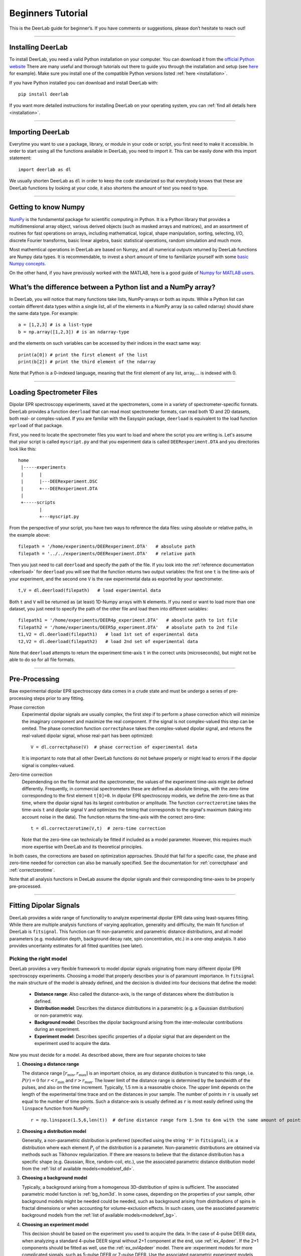 .. _beginners_guide:

Beginners Tutorial
============================================================

This is the DeerLab guide for beginner’s. If you have comments or suggestions, please don’t hesitate to reach out!

--------

Installing DeerLab
-------------------
To install DeerLab, you need a valid Python installation on your computer. You can download it from the `official Python website <https://www.python.org/>`_ There are many useful and thorough tutorials out there to guide 
you through the installation and setup (see `here <https://realpython.com/installing-python/>`_ for example). Make sure you install one of the compatible Python versions listed :ref:`here <installation>`.

If you have Python installed you can download and install DeerLab with: ::

    pip install deerlab


If you want more detailed instructions for installing DeerLab on your operating system, you can :ref:`find all details here <installation>`.

--------

Importing DeerLab
-------------------

Everytime you want to use a package, library, or module in your code or script, you first need to make it accessible.
In order to start using all the functions available in DeerLab, you need to import it. This can be easily done with this import statement: ::

    import deerlab as dl

We usually shorten DeerLab as ``dl`` in order to keep the code standarized so that everybody knows that these are DeerLab functions by
looking at your code, it also shortens the amount of text you need to type. 

--------

Getting to know Numpy
----------------------

`NumPy <https://numpy.org/doc/stable/index.html>`_ is the fundamental package for scientific computing in Python. It is a Python library 
that provides a multidimensional array object, various derived objects (such as masked arrays and matrices), and an 
assortment of routines for fast operations on arrays, including mathematical, logical, shape manipulation, sorting, selecting, I/O, 
discrete Fourier transforms, basic linear algebra, basic statistical operations,
random simulation and much more.

Most mathemtical operations in DeerLab are based on Numpy, and all numerical outputs returned by DeerLab functions are Numpy data types.
It is recommendable, to invest a short amount of time to familiarize yourself 
with some `basic Numpy concepts <https://numpy.org/doc/stable/user/basics.html>`_.

On the other hand, if you have previously worked with the MATLAB, here is a good guide of 
`Numpy for MATLAB users <https://numpy.org/doc/stable/user/numpy-for-matlab-users.html>`_.


What’s the difference between a Python list and a NumPy array?
---------------------------------------------------------------
In DeerLab, you will notice that many functions take lists, NumPy-arrays or both as inputs. While a Python list can contain different data
types within a single list, all of the elements in a NumPy array (a so called ndarray) should share the same data type. For example: ::

    a = [1,2,3] # is a list-type
    b = np.array([1,2,3]) # is an ndarray-type

and the elements on such variables can be accessed by their indices in the exact same way: ::

    print(a[0]) # print the first element of the list
    print(b[2]) # print the third element of the ndarray

Note that Python is a 0-indexed language, meaning that the first element of any list, array,... is indexed with 0. 

--------

Loading Spectrometer Files
--------------------------

Dipolar EPR spectroscopy experiments, saved at the spectrometers, come in a variety of spectrometer-specific formats.  DeerLab provides a 
function ``deerload`` that can read most spectrometer formats, can read both 1D and 2D datasets, both real- or complex-valued. If you are familiar 
with the Easyspin package, ``deerload`` is equivalent to the load function ``eprload`` of that package.  

First, you need to locate the spectrometer files you want to load and where the script you are writing is. Let's assume that your script is called ``myscript.py`` 
and that you experiment data is called ``DEERexperiment.DTA`` and you directories look like this: ::

    home
     |-----experiments
     |      |
     |      |---DEERexperiment.DSC
     |      +---DEERexperiment.DTA
     |
     +-----scripts
            |
            +---myscript.py

From the perspective of your script, you have two ways to reference the data files: using absolute or relative paths, in the example above: ::

    filepath = '/home/experiments/DEERexperiment.DTA'   # absolute path
    filepath = '../../experiments/DEERexperiment.DTA'   # relative path

Then you just need to call ``deerload`` and specify the path of the file. If you look into the :ref:`reference documentation <deerload>`
for ``deerload`` you will see that the function returns two output variables: the first one ``t`` is the time-axis of your experiment, and the second one
``V`` is the raw experimental data as exported by your spectrometer. ::

    t,V = dl.deerload(filepath)   # load experimental data

Both ``t`` and ``V`` will be returned as (at least) 1D-Numpy arrays with ``N`` elements. If you need or want to load more than one dataset, you
just need to specify the path of the other file and load them into different variables: ::

    filepath1 = '/home/experiments/DEER4p_experiment.DTA'   # absolute path to 1st file
    filepath2 = '/home/experiments/DEER5p_experiment.DTA'   # absolute path to 2nd file
    t1,V2 = dl.deerload(filepath1)   # load 1st set of experimental data
    t2,V2 = dl.deerload(filepath2)   # load 2nd set of experimental data

Note that ``deerload`` attempts to return the experiment time-axis ``t`` in the correct units (microseconds), but might not be able to do so for all file formats.

---------------

Pre-Processing
---------------

Raw experimental dipolar EPR spectroscopy data comes in a crude state and must be undergo a series of pre-processing steps prior to any fitting.

Phase correction
    Experimental dipolar signals are usually complex, the first step if to perform a phase correction which will minimize the imaginary component and maximize the real component. 
    If the signal is not complex-valued this step can be omited. The phase correction function ``correctphase`` takes the complex-valued dipolar signal, and returns the real-valued
    dipolar signal, whose real-part has been optimized: ::

        V = dl.correctphase(V)  # phase correction of experimental data

    It is important to note that all other DeerLab functions do not behave properly or might lead to errors if the dipolar signal is
    complex-valued. 

Zero-time correction
    Dependending on the file format and the spectrometer, the values of the experiment time-axis might be defined differently. Frequently, in commercial spectrometers these are defined
    as absolute timings, with the zero-time corresponding to the first element ``t[0]=0``. In dipolar EPR spectroscopy models, we define the zero-time as that time, where the dipolar 
    signal has its largest contribution or amplitude. 
    The function ``correctzerotime`` takes the time-axis ``t`` and dipolar signal ``V`` and optimizes the timing that corresponds to the signal's maximum (taking into account noise in
    the data). The function returns the time-axis with the correct zero-time: ::

        t = dl.correctzerotime(V,t)  # zero-time correction

    Note that the zero-time can technically be fitted if included as a model parameter. However, this requires much more expertise with DeerLab and its theoretical principles. 

In both cases, the corrections are based on optimization approaches. Should that fail for a specific case, the phase and zero-time needed for correction can also be manually specified. 
See the documentation for :ref:`correctphase` and :ref:`correctzerotime`.

Note that all analysis functions in DeeLab assume the dipolar signals and their corresponding time-axes to be properly pre-processed.  

---------------

Fitting Dipolar Signals
-----------------------

DeerLab provides a wide range of functionality to analyze experimental dipolar EPR data using least-squares fitting. While there are multiple analysis functions of varying application, 
generality and difficulty, the main fit function of DeerLab is ``fitsignal``. This function can fit non-parametric and parametric distance distributions, and all model parameters 
(e.g. modulation depth, background decay rate, spin concentration, etc.) in a one-step analysis. It also provides uncertainty estimates for all fitted quantities (see later).

Picking the right model
***********************

DeerLab provides a very flexible framework to model dipolar signals originating from many different dipolar EPR spectroscopy experiments. Choosing a model that properly describes your 
is of paramount importance. In ``fitsignal`` the main structure of the model is already defined, and the decision is divided into four decisions that define the model: 
    * **Distance range**: Also called the distance-axis, is the range of distances where the distribution is defined. 
    * **Distribution model**: Describes the distance distributions in a parametric (e.g. a Gaussian distribution) or non-parametric way. 
    * **Background model**: Describes the dipolar background arising from the inter-molecular contributions during an experiment. 
    * **Experiment model**: Describes specific properties of a dipolar signal that are dependent on the experiment used to acquire the data.

Now you must decide for a model. As described above, there are four separate choices to take 

(1) **Choosing a distance range**

    The distance range :math:`[r_\mathrm{min},r_\mathrm{max}]` is an important choice, as any distance distibution is truncated to this range, i.e. :math:`P(r)=0` for
    :math:`r<r_\mathrm{min}` and :math:`r>r_\mathrm{max}`. The lower limit of the distance range is determined by the bandwidth of the pulses, and also on the time increment. 
    Typically, 1.5 nm is a reasonable choice. The upper limit depends on the length of the experimental time trace and on the distances in your sample. The number of points 
    in ``r`` is usually set equal to the number of time points. Such a distance-axis is usually defined as ``r`` is most easily defined using the ``linspace`` function from NumPy: ::

        r = np.linspace(1.5,6,len(t))  # define distance range form 1.5nm to 6nm with the same amount of points as t

(2) **Choosing a distribution model**

    Generally, a non-parametric distribution is preferred (specified using the string ``'P'`` in ``fitsignal``), i.e. a distribution where each element :math:`P_i` of the distribution is a parameter. 
    Non-parametric distributions are obtained via methods such as Tikhonov regularization. If there are reasons to believe that the distance distribution has a 
    specific shape (e.g. Gaussian, Rice, random-coil, etc.), use the associated parametric distance distibution model from the :ref:`list of available models<modelsref_dd>`.

(3) **Choosing a background model**

    Typically, a background arising from a homogenous 3D-distribution of spins is sufficient. The associated parametric model function is :ref:`bg_hom3d`. In some cases, depending on 
    the properties of your sample, other background models might be needed could be needed, such as background arising from distributions of spins in fractal dimensions or when
    accounting for volume-exclusion effects. In such cases, use the associated parametric background models from the :ref:`list of available models<modelsref_bg>`.

(4) **Choosing an experiment model**

    This decision should be based on the experiment you used to acquire the data. In the case of 4-pulse DEER data, when analyzing a standard 4-pulse DEER signal without 2+1 component
    at the end, use :ref:`ex_4pdeer`. If the 2+1 components should be fitted as well, use the :ref:`ex_ovl4pdeer` model. There are :experiment models for more complicated signals, such 
    as 5-pulse DEER or 7-pulse DEER. Use the associated parametric experiment models from the :ref:`list of available models<modelsref_ex>`.

When your model does not have one of the these components, i.e. no background, no foreground, etc. the corresponding submodels can be set to ``None`` to specify the choice. 

Here is a list of examples with different situations and what the proper choices of model are: 

=========================================================================== ==================== ================== ==================
            Description                                                      Distribution model   Background model   Experiment model
=========================================================================== ==================== ================== ==================
4pDEER signal with homogenous 3D background and non-parametric distribution   ``'P'``             ``bg_hom3d``       ``ex_4pdeer``
4pDEER signal with homogenous 3D background and Gaussian distribution         ``dd_gauss``        ``bg_hom3d``       ``ex_4pdeer``
Dipolar evolution function with a random-coil distribution                    ``dd_randcoil``     ``None``           ``None``
4pDEER signal with no background and non-parametric distribution              ``'P'``             ``None``           ``ex_4pdeer``
5pDEER signal with fractal background and non-parametric distribution         ``'P'``             ``bg_homfractal``  ``ex_5pdeer``
=========================================================================== ==================== ================== ==================


Starting the fit
*****************

Once you have chosen your model, you need to specify it to ``fitsignal``. The function takes several inputs: the experimental dipolar signal ``V`` and its time=axis ``t``, followed by all four 
model components described above, distance-axis ``r`` the distribution, background and experiment models. 

The models that have an associated parametric function, e.g. ``bg_hom3d``, must be passed directly as inputs to ``fitsignal``. In Python functions are treated as common numerical variables in that 
they can be passed as inputs to other functions. 

For example, a 4pDEER signal with homogenous 3D background and Tikhonov regularization can be fitted via ::

    fit = dl.fitsignal(V,t,r,'P',dl.bg_hom3d,dl.ex_4pdeer)  # 4pDEER fit

For the other examples in the table above, the call to ``fitsignal`` would look like this

=========================================================================== ================================================================
            Description                                                        Fit
=========================================================================== ================================================================
4pDEER signal with homogenous 3D background and non-parametric distribution  ``fit = dl.fitsignal(V,t,r,'P',dl.bg_hom3d,dl.ex_4pdeer)``
4pDEER signal with homogenous 3D background and Gaussian distribution        ``fit = dl.fitsignal(V,t,r,dl.gauss,dl.bg_hom3d,dl.ex_4pdeer)``
Dipolar evolution function with a random-coil distribution                   ``fit = dl.fitsignal(V,t,r,dl.randcoil,None,None)``
4pDEER signal with no background and non-parametric distribution             ``fit = dl.fitsignal(V,t,r,'P',None,dl.ex_4pdeer)``
5pDEER signal with fractal background and non-parametric distribution        ``fit = dl.fitsignal(V,t,r,'P',dl.bg_homfractal,dl.ex_5pdeer)``
=========================================================================== ================================================================

fitsignal uses a least-squares fitting algorithm to determine the optimal distance distribution, background parameters, and experiment parameters that fit the experiment data. To determine the non-parametric 
distribution, it internally uses Tikhnonov regularization with a regularization parameter optimized using the Akaike Information Criterion (AIC). All settings related to the fit can be adjusted by using the 
appropiate keywords, see the :ref:`reference documentation <fitsignal>` for details. For example, the regularization parameter used in the Tikhonov regularization could be manually adjusted by using the ``regparam``
keyword: ::

    fit1 = dl.fitsignal(V,t,r,'P',dl.bg_hom3d,dl.ex_4pdeer, regparam='aic') # regularization with Akaike information criterion
    fit2 = dl.fitsignal(V,t,r,'P',dl.bg_hom3d,dl.ex_4pdeer, regparam='gcv') # regularization with Generalized Cross-Validation
    fit3 = dl.fitsignal(V,t,r,'P',dl.bg_hom3d,dl.ex_4pdeer, regparam=0.05)  # regularization with fixed regularizaton parameter

After the function has found a solution if will return a variable ``fit``. This fit is an object with different fields containing all quantities of interest with the fit results.
A detailed list of these quantities can be found again in the :ref:`reference` for ``fitsignal``.


Displaying the results
**********************

For just a quick display of the results, you can use the ``plot()`` method of the ``fit`` object that will display a figure with you experimental data, the corresponding fit, and the fit of the distance distributon
including confidence bands. :: 

    fit.plot() # display results


.. image:: ./images/beginners_guide1.png
   :width: 450px

It is important to note that these confidence bands are covariance-based and might represent an overestimation of the true uncertainty on the results (see :ref:`uncertainty` for further details). These bands indicate
regions in which the true values might be contained with a certain probability. It is important to always report fitted distance distributions with confidence bands. 

The ``fit`` output contains some interesting information as well, for example:

    * ``fit.V``, ``fit.B``, and ``fit.P`` contain the arrays of the fitted dipolar signal, background and distance distribution, respectively. 
    * ``fit.exparam``, ``fit.bgparam``, and ``fit.ddparam`` contain the arrays of fitted model parameters for each of the experiment, background and distribution models. 
    * ``fit.scale`` contains the fitted arbitrary scale of the dipolar signal. 

In addition to the distance distribution fit, it is important to check and report the fitted model parameters and their uncertainties. While this can be computed manually, a summary can be easily requested by enabling the 
``verbose`` option of ``fitsignal``. By using ::

    fit = dl.fitsignal(V,t,r,'P',dl.bg_hom3d,dl.ex_4pdeer,verbose=True)  # 4pDEER fit and report parameter fits

after the function has fitted your data, it will print a summary the results, including goodness-of-fit estimators
and fitted parameters with uncertainties, for example

.. code-block:: text

    -----------------------------------------------------------------------------------
    Goodness of fit
    Vexp[0]: chi2 = 1.008066  RMSD  = 0.019209
    -----------------------------------------------------------------------------------
    Fitted parameters and 95%-confidence intervals
    Vfit[0]:
    bgparam[0]:   292.02402  (230.33576, 353.71227)  Concentration of pumped spins (μM)
    exparam[0]:   0.5097663  (0.4809968, 0.5385358)  Modulation depth ()
    -----------------------------------------------------------------------------------


------------

Summary
--------

Summarizing, this would be an example script to load experimental data, pre-process the signal, and fit a 4-pulse DEER model with a non-parametric distance distribution:  ::

    # Data import
    filepath = '/home/experiments/DEERexperiment.DTA'  # file path
    t,V = dl.deerload(filepath)   # load experimental data

    # Pre-processing
    V = dl.correctphase(V)   # phase correction of experimental data
    t = dl.correctzerotime(V,t)   # zero-time correction

    # Distance range
    r = np.linspace(1.5,6,len(t))   # define distance range form 1.5nm to 6nm with the same amount of points as t

    # Fit
    fit = dl.fitsignal(V,t,r,'P',dl.bg_hom3d,dl.ex_4pdeer,verbose=True)   # 4pDEER fit
    fit.plot() # display results
